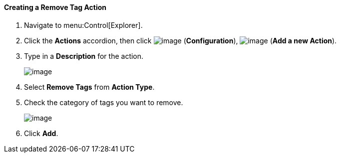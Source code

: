 [[creating-a-remove-tag-action]]
==== Creating a Remove Tag Action

. Navigate to menu:Control[Explorer].

. Click the *Actions* accordion, then click image:../images/1847.png[image] (*Configuration*), image:../images/1862.png[image] (*Add a new Action*).

. Type in a *Description* for the action.
+
image:../images/1920.png[image]

. Select *Remove Tags* from *Action Type*.

. Check the category of tags you want to remove.
+
image:../images/1919.png[image]

. Click *Add*.

